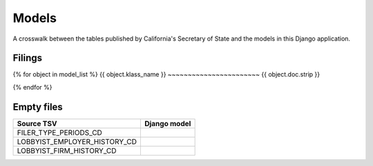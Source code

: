 Models
======

A crosswalk between the tables published by California's Secretary of State
and the models in this Django application.

Filings
-------
{% for object in model_list %}
{{ object.klass_name }}
~~~~~~~~~~~~~~~~~~~~~~~
{{ object.doc.strip }}

.. py:class:: {{ object.klass_name }}
    {% for field in object.get_field_list %}
    .. py:attribute:: {{ field.name }}
        {% if field.help_text %}
            {{ field.help_text|safe }}
        {% endif %}
    {% endfor %}
{% endfor %}

Empty files
-----------

+------------------------------+--------------------------+
| Source TSV                   | Django model             |
+==============================+==========================+
| FILER_TYPE_PERIODS_CD        |                          |
+------------------------------+--------------------------+
| LOBBYIST_EMPLOYER_HISTORY_CD |                          |
+------------------------------+--------------------------+
| LOBBYIST_FIRM_HISTORY_CD     |                          |
+------------------------------+--------------------------+
